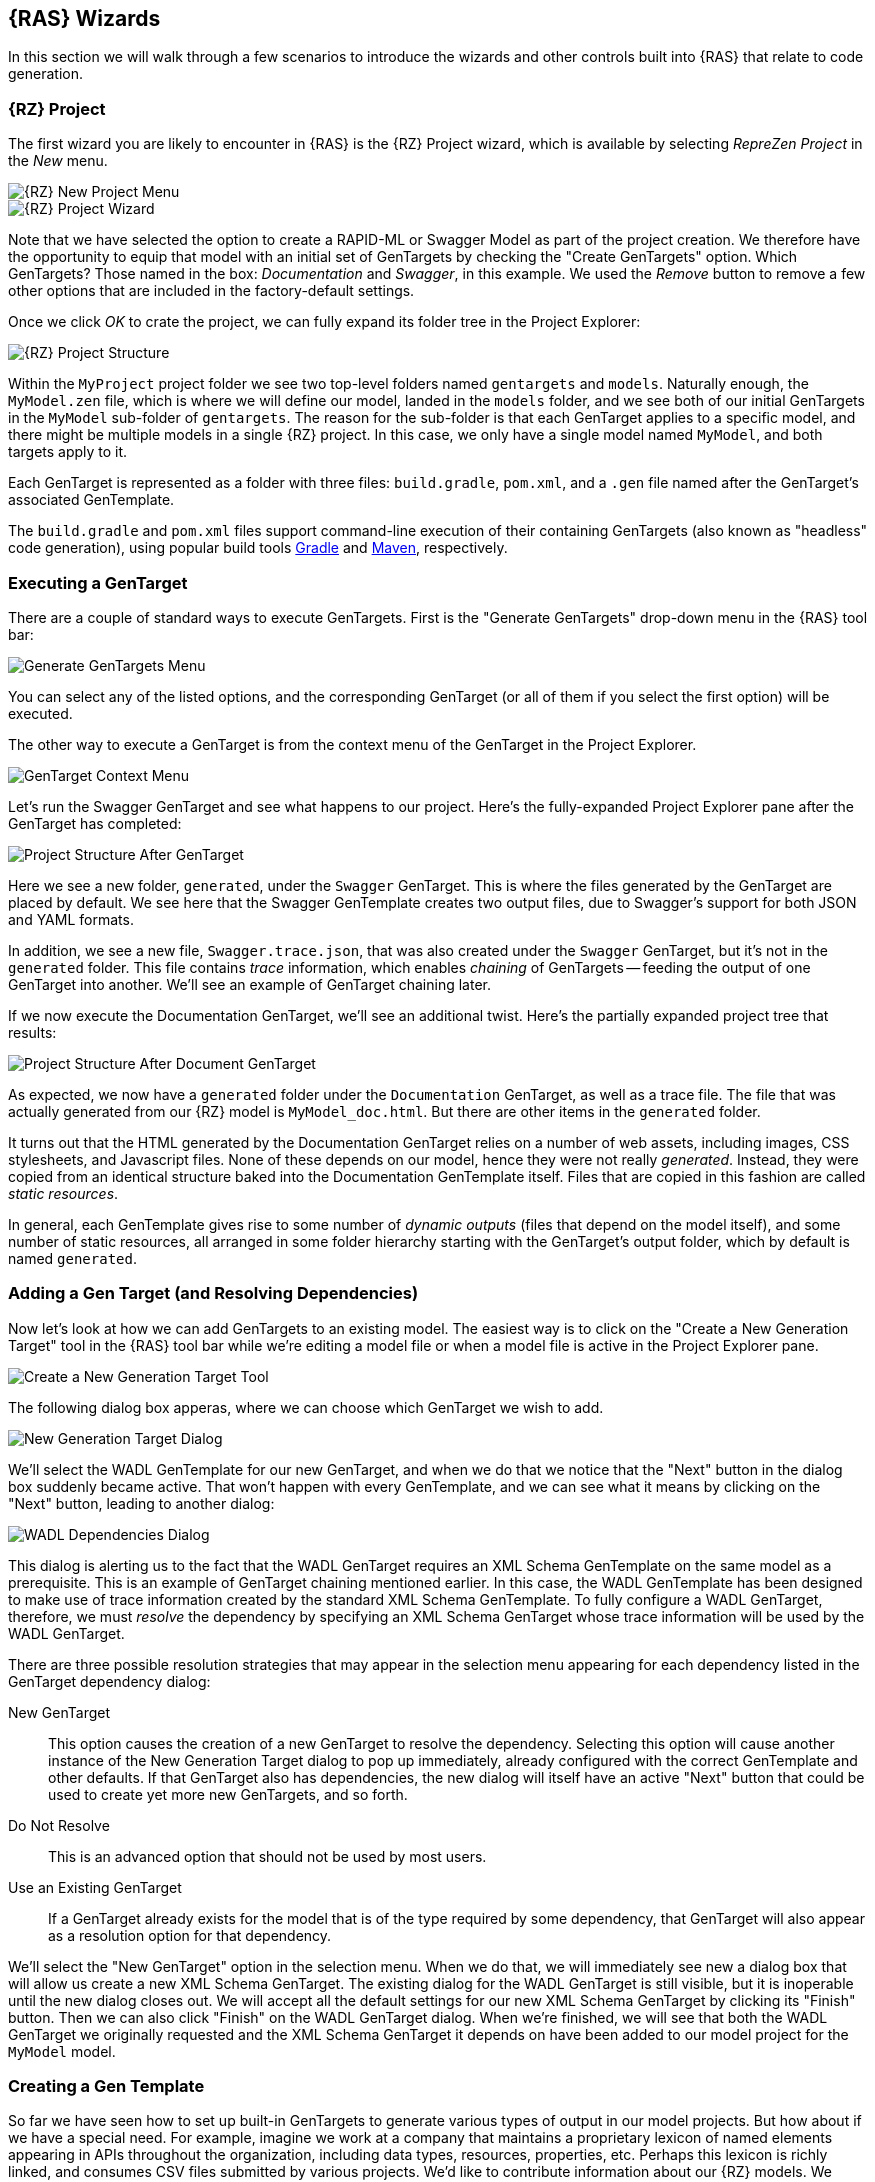 == {RAS} Wizards

In this section we will walk through a few scenarios to introduce the wizards and other controls
built into {RAS} that relate to code generation.

=== {RZ} Project

The first wizard you are likely to encounter in {RAS} is the {RZ} Project wizard, which is available
by selecting _RepreZen Project_ in the _New_  menu.

image::new-project-menu.png[{RZ} New Project Menu,role=text-center]
image::rep-proj-wizard.png[{RZ} Project Wizard,role=text-center]

Note that we have selected the option to create a RAPID-ML or Swagger Model as part of the project
creation. We therefore have the opportunity to equip that model with an initial set of GenTargets by
checking the "Create GenTargets" option. Which GenTargets? Those named in the box: _Documentation_
and _Swagger_, in this example. We used the _Remove_ button to remove a few other options that are
included in the factory-default settings.

Once we click _OK_ to crate the project, we can fully expand its folder tree in the Project
Explorer:

image::proj-structure.png[{RZ} Project Structure,role=text-center]

Within the `MyProject` project folder we see two top-level folders named `gentargets` and
`models`. Naturally enough, the `MyModel.zen` file, which is where we will define our model, landed
in the `models` folder, and we see both of our initial GenTargets in the `MyModel` sub-folder of
`gentargets`. The reason for the sub-folder is that each GenTarget applies to a specific model, and
there might be multiple models in a single {RZ} project. In this case, we only have a single model
named `MyModel`, and both targets apply to it.

Each GenTarget is represented as a folder with three files: `build.gradle`, `pom.xml`, and a `.gen`
file named after the GenTarget's associated GenTemplate.

The `build.gradle` and `pom.xml` files support command-line execution of their containing GenTargets
(also known as "headless" code generation), using popular build tools
http://gradle.org/[Gradle,window=_blank] and https://maven.apache.org/[Maven,window=_blank],
respectively.

=== Executing a GenTarget

There are a couple of standard ways to execute GenTargets. First is the "Generate GenTargets"
drop-down menu in the {RAS} tool bar:

image::gen-menu.png[Generate GenTargets Menu,role=text-center]

You can select any of the listed options, and the corresponding GenTarget (or all of them if you
select the first option) will be executed.

The other way to execute a GenTarget is from the context menu of the GenTarget in the Project
Explorer.

image::gen-target-context-menu.png[GenTarget Context Menu,role=text-center]

Let's run the Swagger GenTarget and see what happens to our project. Here's the fully-expanded
Project Explorer pane after the GenTarget has completed:

image::proj-structure-after-gentarget.png[Project Structure After GenTarget,role=text-center]

Here we see a new folder, `generated`, under the `Swagger` GenTarget. This is where the files
generated by the GenTarget are placed by default. We see here that the Swagger GenTemplate creates
two output files, due to Swagger's support for both JSON and YAML formats.

In addition, we see a new file, `Swagger.trace.json`, that was also created under the `Swagger`
GenTarget, but it's not in the `generated` folder. This file contains _trace_ information, which
enables _chaining_ of GenTargets -- feeding the output of one GenTarget into another. We'll see an
example of GenTarget chaining later.

If we now execute the Documentation GenTarget, we'll see an additional twist. Here's the partially
expanded project tree that results:

image::proj-structure-doc-gen.png[Project Structure After Document GenTarget,role=text-center]

As expected, we now have a `generated` folder under the `Documentation` GenTarget, as well as a
trace file. The file that was actually generated from our {RZ} model is `MyModel_doc.html`. But
there are other items in the `generated` folder.

It turns out that the HTML generated by the Documentation GenTarget relies on a number of web
assets, including images, CSS stylesheets, and Javascript files. None of these depends on our model,
hence they were not really _generated_. Instead, they were copied from an identical structure baked
into the Documentation GenTemplate itself. Files that are copied in this fashion are called _static
resources_.

In general, each GenTemplate gives rise to some number of _dynamic outputs_ (files that depend on
the model itself), and some number of static resources, all arranged in some folder hierarchy
starting with the GenTarget's output folder, which by default is named `generated`.

=== Adding a Gen Target (and Resolving Dependencies)


Now let's look at how we can add GenTargets to an existing model. The easiest way is to click on the
"Create a New Generation Target" tool in the {RAS} tool bar while we're editing a model file or when
a model file is active in the Project Explorer pane. 

image::new-gentarget-tool.png[Create a New Generation Target Tool,role=text-center]

The following dialog box apperas, where we can choose which GenTarget we wish to add.

image::new-gentarget-dialog.png[New Generation Target Dialog,role=text-center]

We'll select the WADL GenTemplate for our new GenTarget, and when we do that we notice that the
"Next" button in the dialog box suddenly became active. That won't happen with every GenTemplate,
and we can see what it means by clicking on the "Next" button, leading to another dialog:

image::WADL-dependencies-dialog.png[WADL Dependencies Dialog,role=text-center]

This dialog is alerting us to the fact that the WADL GenTarget requires an XML Schema GenTemplate on
the same model as a prerequisite. This is an example of GenTarget chaining mentioned earlier. In
this case, the WADL GenTemplate has been designed to make use of trace information created by the
standard XML Schema GenTemplate. To fully configure a WADL GenTarget, therefore, we must _resolve_
the dependency by specifying an XML Schema GenTarget whose trace information will be used by the
WADL GenTarget.

There are three possible resolution strategies that may appear in the selection menu appearing for
each dependency listed in the GenTarget dependency dialog:

New GenTarget :: This option causes the creation of a new GenTarget to resolve the
dependency. Selecting this option will cause another instance of the New Generation Target dialog to
pop up immediately, already configured with the correct GenTemplate and other defaults. If that
GenTarget also has dependencies, the new dialog will itself have an active "Next" button that could
be used to create yet more new GenTargets, and so forth.

Do Not Resolve :: This is an advanced option that should not be used by most users.

Use an Existing GenTarget :: If a GenTarget already exists for the model that is of the type
required by some dependency, that GenTarget will also appear as a resolution option for that
dependency.

We'll select the "New GenTarget" option in the selection menu. When we do that, we will immediately
see new a dialog box that will allow us create a new XML Schema GenTarget. The existing dialog for
the WADL GenTarget is still visible, but it is inoperable until the new dialog closes out. We will
accept all the default settings for our new XML Schema GenTarget by clicking its "Finish"
button. Then we can also click "Finish" on the WADL GenTarget dialog. When we're finished, we will
see that both the WADL GenTarget we originally requested and the XML Schema GenTarget it depends on
have been added to our model project for the `MyModel` model.

=== Creating a Gen Template

So far we have seen how to set up built-in GenTargets to generate various types of output in our
model projects. But how about if we have a special need. For example, imagine we work at a company
that maintains a proprietary lexicon of named elements appearing in APIs throughout the
organization, including data types, resources, properties, etc. Perhaps this lexicon is richly
linked, and consumes CSV files submitted by various projects. We'd like to contribute information
about our {RZ} models. We could automate the creation of our CSV files by creating a custom
GenTemplate.

To get started, we'll use the `Xtend Generation Template` wizard in {RAS}. Select _New_ ->
_Other..._, and then choose _{RAS}_ / _Generation Templates_ / _Xtend Generation Template_. The
following dialog will appear:

image::new-gen-template-dialog.png[New Gen Template Wizard,role=text-center]

Notice that we're asked to provide a project name. It turns out that GenTemplates cannot easily live
within a model project, so even if we had invoked _New_ from the context menu of our `MyModel`
project, this box would be empty. And we wouldn't be permitted to type in "MyModel" to use the
`MyModel` project even if we wanted to. Instead, we've chosen the name `LexiconGenTemplates` for our
project, which suggests that we may create multiple GenTemplates related to the lexicon over
time. As it turns out, this project name will also become the name of our single GenTemplate in this
project.footnote:[The wizard is not currently capable of adding a new GenTemplate to an existing
project, but that can be done manually.]

When we click `Finish`, our new project is created, and {RAS} busies itself in building the initial
code that it creates for us. Let's see what the project looks like:

image::gen-template-project-structure.png[Gen Template Project Structure,role=text-center]

The only thing we're going to pay attention to right now is `MainTemplate.xtend`. This is the file
that will define the "meat" of our GenTemplate. Nearly all the rest of the project content is
boilerplate that you won't need to worry about unless you choose to modify your GenTemplate in ways
that go beyond what the wizard provides.

`MainTemplate.xtend` is an Xtend source file. As stated earlier, Xtend is a programming language
that is based on Java but includes numerous extensions. Here we will be looking at only one of those
extensions: the Xtend templating language. Even if you have little programming experience, you can
create many useful Xtend GenTemplates without learning more about Xtend than we will cover here. If
you would like to learn more, see the https://eclipse.org/xtend/documentation/[Xtend documentation].

==== A Look At the Initial Template

If we double-click on `MainTemplate.xtend` in the Project Explorer, we will see the source code in
the main panel of {RAS}. We'll take a look at that code, but just as much of what appears in the
overall GenTemplate project is boilerplate, so also is some of the code in this file. We will
currently restrict our attention purely to the Xtend template that appears within the file:

image::xtend-initial-template.png[Initial Xtend Template,role=text-center]

The template starts and ends with three consecutive apostrophes. The initial content of the template
will generate a very simple HTML file that includes the name of your model in its title and displays
a bulleted list of the resource APIs defined in your model. Of course, that's not what we need for
our Lexicon export, but the wizard has provided a working example that we can change to suit our
needs. We'll use it to take our first look at Xtend, and then we'll replace it with the template we
need for our CSV file.

Most of the content of the template is simply copied to the output file created by the GenTarget,
as-is. However, embedded in the template are constructs that are set off by left and right
_guillemet_ characters (&laquo; and &raquo;). These constructs are _not_ copied to the output;
rather, they cause dynamic content to be emitted in their place. In addition, Xtend uses triplets of
guillemets to enclose code comments, e.g.:

[source%nowrap,xtend]
--
«««This is an Xtend comment and will have no impact on the template output»»»
--

Two different types of templating construct appear in this template: an "interpolation" and a
loop. Xtend also offers an if-then-else construct. Let's look at examples of the two types of
construct in the starter template.

First, we have interpolation, which is just a fancy word meaning that the entire construct will be
replaced by the _value_ of whatever is between the guillemets. In general, any valid Xtend
expression (and that includes most valid Java expressions) can appear in an interpolation. The value
of that expression will appear in the output to take the place of the interpolation construct.

In our case, we have `&laquo;model.name&raquo;`. When {RAS} applies this template to a model, a
variable named `model` will represent the model itself, in the form of an object of type
`ZenModel`.footnote:[The name `ZenModel` reflects old terminology related to RAPID-ML models. Some
of our APIs have not yet been updated to reflect our new terminology.] The `ZenModel` class contains
a number of properties, one of which is the model's name. The Xtend expression `model.name` yields
the model's name, and that name is what replaces `&laquo;model.name&raquo;` in the output
file. Therefore, if we use this GenTemplate on the model we created above, the generated HTML file
will have as its title "Sample Generated HTML for MyModel," thanks to the interpolation construct on
line 12.

Next, we have two instances of the Xtend loop construct, one covering lines 18-22, and another
nested within the first, spanning lines 19-21. Let's look at these two loops in detail:
[source%nowrap,xtend]
--
«FOR resourceAPI : model.resourceAPIs»                      // <1> 
  «FOR resource : resourceAPI.ownedResourceDefinitions»     // <2>
    <li>«resource.name»</li>                                // <3> 
  «ENDFOR»                                                  // <4> 
«ENDFOR»                                                    // <5>
--
[cols="^.<1,6a"]
|===
|+++<strong class="conum" data-value="1"></strong>+++ thru +++<strong class="conum" data-value="5"></strong>+++
|The outer loop introduces the variable `resourceAPI` and binds it in turn to each of the values
appearing in the collection represented by `model.resourceAPIs`. Just like `name`, `resourceAPIs` is
a property of the `ZenModel` class, and `model.resourceAPIs` is an expression that accesses it. The
property's vlaue is a collection of values of type `ResourceAPI`, and the collection includes all
the `resourceAPI` definitions appearing in our model.

NOTE: We haven't made any changes to our model since creating it, and the {RAS} Project Wizard
created it as a working sample model with one resource API, named `MyModelAPI`.

|+++<strong class="conum" data-value="2"></strong>+++ thru +++<strong class="conum" data-value="4"></strong>+++
|The second loop introduces a new variable, `resource`, that will represent, in turn, each of the
Resources defined in whichever Resource API is currently represented by the `resourceAPI`
variable. These are obtained via the `ownedResourceDefinitions` property of the `ResourceAPI` class.

NOTE: In the sample model created by {RAS}, the `MyResourceAPI` resource API includes two resources:
an object resource named `MyModelObject`, and a collection resource named `MyModelCollection`.

|+++<strong class="conum" data-value="3"></strong>+++
|Finally, we have an interpolation construct that emits the name of whichever resource is currently
 bound to the `resource` variable, in an HTML list item.
|===

The upshot of these two loops is that the names of all the Resources defined by all the Resource
APIs in our model will appear in an itemized list. In our case, in our untouched model, we have a
single resource API named `MyModelAPI`, with two resources named `objectResource` and
`collectionResource`. Our itemized list will contain those two resource names.

==== But What About Our Lexicon?

Our goal was not to create an HTML list of resource names, but to generate data to be fed into our
enterprise lexicon. So let's remove the initial template created for us by the wizard, and create
the template we really want.

Our first job is to remove the contents of the existing template -- that is, everything between the
opening triple-apostrophe and the closing triple-apostrophe. We can also remove the comment that the
GenTemplate Wizard left us pointing at the Xtend documentation.  We're left with something that
looks like this:

----
override generate(ZenModel model) {
    '''
    '''
 }
----

Before we go any further, we should change the configuration of our GenTemplate so that it will
generate files with names like `MyModel.csv` instead of `MyModel.html`. That's specified in a file
named `config.json` that appears in the same folder as the `MainTemplate.xtend` file that we've been
working on. Go ahead and open it in {RAS}.

The `config.json` file provides configuration information for our GenTemplate, in a format known as
http://www.json.org/[JSON]. Our output file name is configured on the following line:

[source%nowrap.java]
----
"outputFile": "${zenModel.name}.html"
----

You can directly change the `html` at the end of this lineto `csv`, being careful not to dirsupt
anything else in the line, including the final quote. In the end the file should look like this.

[source%nowrap,java]
----
{
    "primarySource": {
        "type": "com.modelsolv.reprezen.generators.api.zenmodel.ZenModelSource",
        "description": "RAPID-ML model for generation"
    },
    "outputItems": [
        {
            "name": "MainTemplate",
            "type": "com.modelsolv.reprezen.generators.xtend.template.lexicongentemplates.MainTemplate",
	        "outputFile": "${zenModel.name}.csv"
        }
    ]
}
----

Once you are finished, save your changes and go back to the editor where we were working on
`MainTemplate.xtend`.


Now let's start filling in what we really intend to show up in our generated CSV file. For starters,
lets assume that our file will contain an initial row containing column names. This requires nothing
more than typing the text of that line directly into our template:

[source%nowrap,xtend]
--
override generate(ZenModel model) {
  '''
    Name,Type,Parent,ParentType,Model,Documentation
  ''' 
}
--

NOTE: Xtend has rules that determine which white-space (blanks, line ends, etc.) are copied from the
template to the output. Initial indentation is not copied, so in our output, "Name" will appear in
the first column. In addition, our initial new line will be omitted. For details see the
http://www.eclipse.org/xtend/documentation/203_xtend_expressions.html#templates[Xtend template
documentation].

Now let's start filling in some information from our model. We'll start with a record for our model
as a whole, by adding the following line to our template:

[source%nowrap,xtend]
--
«model.name»,Model,,,«model.name»,«model.documentation.text»
--

TIP: To insert guillemets in {RAS}, hold the Control key down while hitting the space bar. If that
doesn't work, it's probably because your insertion point is not positioned in a place where a pair
of guillemets would make sense. You can also press "<" or ">" while holding down the Control key to
insert left or right guillemet, regardless of whether that makes sense. icon:smile-o[] (These do not
appear to work on OS X.)

Our model name will appear in the first column of this record, and "Model" will appear in the
second. Our model has no parent, so the parent fields are left blank. The model in which our model
appears is, of course, our model; so we repeat the model name in the "Model" column.

There is one problem with this line: If the model lacks top-level documentation, this GenTemplate
will fail. The problem isthat in that case, `model.documentation` will have a null value, and
therefore, trying to retrieve its `text` property will fail.

Fortunately, Xtend includes an extremely useful "guard" syntax to avoid references to properties of
null values: instead of `model.documentation.text` we can write `model.documentation?.text`. The
question mark causes a following property access to be ignored if the prior value happens to be
null. In that case, the value of the overall expression is null. The whole expression is equivalent
to the following java expression:

[source%nowrap,java]
--
model.documentation != null ? model.documentation.text : null
--

With this modification, this line in our template now reads:

[source%nowrap,xtend]
--
«model.name»,Model,,,«model.name»,«model.documentation?.text»
--

Next, we'll create records for all the resource APIs defined in our model, using the same
`resourceAPIs` property of `ZenModel` as we saw in the initial template:

NOTE: The sample model created by the {RZ} Project wizard does not include any documentation
comments, so the `Documentation` column will always be empty when our template is applied to that
model. You can add comments of the form `/** documentation here */` in front of many of the model
elements, and they will be picked up by our template.

[source%nowrap,xtend]
--
«FOR resourceAPI: model.resourceAPIs»
  «resourceAPI.name»,ResourceAPI,«model.name»,Model,«model.name»,«resourceAPI.documentation?.text»
«ENDFOR»
--

Everything should be fairly self-explanatory in this line.

We also want records for all the resources defined for each resource API. For this we'll want
another loop, nested within the one listed above. This is the same strategy as we saw in the initial
template. We'll use something like this:

[source%nowrap,xtend]
--
«FOR resource: resourceAPI.ownedResourceDefinitions»
  «resource.name»,???,«resourceAPI.name»,ResourceAPI,«model.name»,«resource.documentation?.text»
«ENDFOR»
--

Everything looks normal here except the value we're placing in the `Type` column, which appears as
"???" above. The problem is that we can't just use a fixed value like `ResourceAPI`, as we did for
the resource API record, because resources come in two varieties: object resources and collection
resources. Here we can make use of the Xtend if-then-else construct, as in:

[source%nowrap,xtend]
--
«IF resource instanceof CollectionResource»
  CollectionResource
«ELSEIF resource instanceof ObjectResource»
  ObjectResource
«ENDIF»
--
If we inserted the above into our template, we'd get the right values -- "CollectionResource" or
"ObjectResource" according to the actual type of the resource -- in our CSV file. However, in its
current form, it would also introduce line breaks that would mess up our CSV file. In most cases,
Xtend "does the right thing" with white space and line breaks appearing in templates. But
occasionally we need to take direct control.

One way would be to crush the entire if-then-else construct into a single line:

[source%nowrap,xtend]
--
«IF resource instanceof CollectionResource»CollectionResource«ELSEIF resource instanceof ObjectResource»ObjectResource«ENDIF»
--

This will work, but it's pretty ugly and hard to understand, especially since we need to stick that
whole thing into the middle of an already complicated line in our template. An alternative is to
place the guillemet characters strategically so that all the line breaks in our template occur
_within_ the guillemets, like this:

[source%nowrap,xtend]
--
«IF resource instanceof CollectionResource
  »CollectionResource«
ELSEIF resource instanceof ObjectResource
  »ObjectResource«
ENDIF»
--

This will work just fine, but it still will look pretty bad when we cram it into our overall
template. Thankfully, Xtend is embedded in the powerful Java programming language, so we can do
things like defining methods to handle tasks like what our if-then-else snippet is doing. Here's how
that looks in Xtend:

[source%nowrap,xtend]
--
def getType(ResourceDefinition resource) {
  '''«
    IF resource instanceof CollectionResource
      »CollectionResource«
    ELSEIF resource instanceof ObjectResource
      »ObjectResource«
    ENDIF
  »'''
}
--
We've now created a method called `getType` that we can apply to any resource, and it will yield the
type string that we're after. The method itself is defined using an Xtend template, but the result
of evaluating the template is not written directly to our output file, as is the case with our main
template. Instead, this method will apply the template and return the results, which we can
incorporate in our main template via interpolation:

[source%nowrap,xtend]
--
«FOR resource: resourceAPI.ownedResourceDefinitions»
  «resource.name»,«resource.type»,«resourceAPI.name»,ResourceAPI,«model.name»,«resource.documentation.text»
«ENDFOR»
--
TIP: You may notice that we have `resource.type` in our template, not `resource.getType`. If we name
a method something like `getXxx` it can be invoked from an object as if it were a property of that
object, named `xxx`.

We will stop here, but we could, if we wished, continue navigating through our model to emit
additional items for our lexicon, including resource methods and their parameters, data types and
their properties, and so forth.

===== Our Finished Template

With this we can now show our final version of `MainTemplate.xtend`:

image::final-lexicon-gentemplate-code.png[Final Lexicon GenTemplate Code,role=text-centered]

Here it is in a form that can be copied and pasted (but is not as nicely formatted as the above), in
case you want to use it to try things out in {RAS}:

[source%nowrap,xtend]
--
package com.modelsolv.reprezen.generators.xtend.template.lexicongentemplates

import com.modelsolv.reprezen.generators.api.zenmodel.ZenModelOutputItem
import com.modelsolv.reprezen.restapi.CollectionResource
import com.modelsolv.reprezen.restapi.ObjectResource
import com.modelsolv.reprezen.restapi.ResourceDefinition
import com.modelsolv.reprezen.restapi.ZenModel

class MainTemplate extends ZenModelOutputItem {
    override generate(ZenModel model) {
        '''
            Name,Type,Parent,ParentType,Model,Documentation
            «model.name»,Model,,,«model.name»,«model.documentation?.text»,
            «FOR resourceAPI : model.resourceAPIs»
                «resourceAPI.name»,ResourceAPI,«model.name»,Model,«model.name»,«resourceAPI.documentation?.text»
                «FOR resource : resourceAPI.ownedResourceDefinitions»
                    «resource.name»,«resource.type»,«resourceAPI.name»,ResourceAPI,«model.name»,«resource.documentation?.text»
                «ENDFOR»
            «ENDFOR»
        '''
    }

    def getType(ResourceDefinition resource) {
        '''«
            IF resource instanceof CollectionResource
                »CollectionResource«
            ELSEIF resource instanceof ObjectResource
                »ObjectResource«
            ENDIF
        »'''
    }
}
--

You may notice that the part of this file that we have been ignoring (outside the template and our
added functions) has changed. There are more `import` statements than there used to be. These are
required because we introduced into our code references to types like `ReferenceAPI`,
`ResourceDefinition`, etc. The `import` statements are what enable the Xtend (and Java) compiler to
know what to make of these types. The easiest way to manage imports is using a built-in feature of
{RAS} to fix your imports whenever you reference a type that is not already imported. Just type "O"
(the letter) while holding down the Control and Shift keys (Command and Shift on OS X). Until you
do this, your project will show errors involving the types we introduced, and you won't be able to
use your GenTemplate.

Once we have this GenTemplate defined, we can add a corresponding GenTarget to our model just as we
did earlier when adding the WADL GenTarget. This time, the dialog box will include our new
GenTemplate, named `LexiconGenTemplates`.

image::add-gentarget-dialog.png[Add GenTarget Dialog,role=text-center]

You can now execute that GenTarget, and you should find the file `MyModel.csv` in the `generated`
folder for that template, with the following contents:

[source%nowrap,csv]
--
Name,Type,Parent,ParentType,Model,Documentation MyModel,Model,,,MyModel,
MyModelAPI,ResourceAPI,MyModel,Model,MyModel,
MyModelObject,ObjectResource,MyModelAPI,ResourceAPI,MyModel,
MyModelCollection,CollectionResource,MyModelAPI,ResourceAPI,MyModel,
--

TIP: As mentioned earlier, the default model created by {RAS} does not include any documentation, so
the `Documentation` column is empty in this file. However, if you were to add documentation to the
model, or the `MyModelAPI` resource API, or to either of its resources, you would see that
documentation in the resulting file.

WARNING: We have not taken care to quote items in our generated CSV file, so if we had commas or
multiple lines in any documentation string, we would end up with a broken or unreadable CSV file. We
could define a method to quote our documentation as required for inclusion in a CSV file, and invoke
that method with something like `xxx.documentation?.text?.quote`. (Alternatively, we could define a
method called `getDoc` that performs the `documentation?.text` access as well as quoting the result,
and then replace our documentation expressions with `xxx.doc`.)

// LocalWords: API GenTargets RepreZen's GenEngine templating Xtend RAS gentargets MyModel RZ
// LocalWords: objectResource collectionResource getXxx gentemplate GenEngines GenTemplate
// LocalWords: GenTemplates GenTarget ReferenceAPI MyModelObject MyModelCollection imagesdir
// LocalWords: linkattrs
